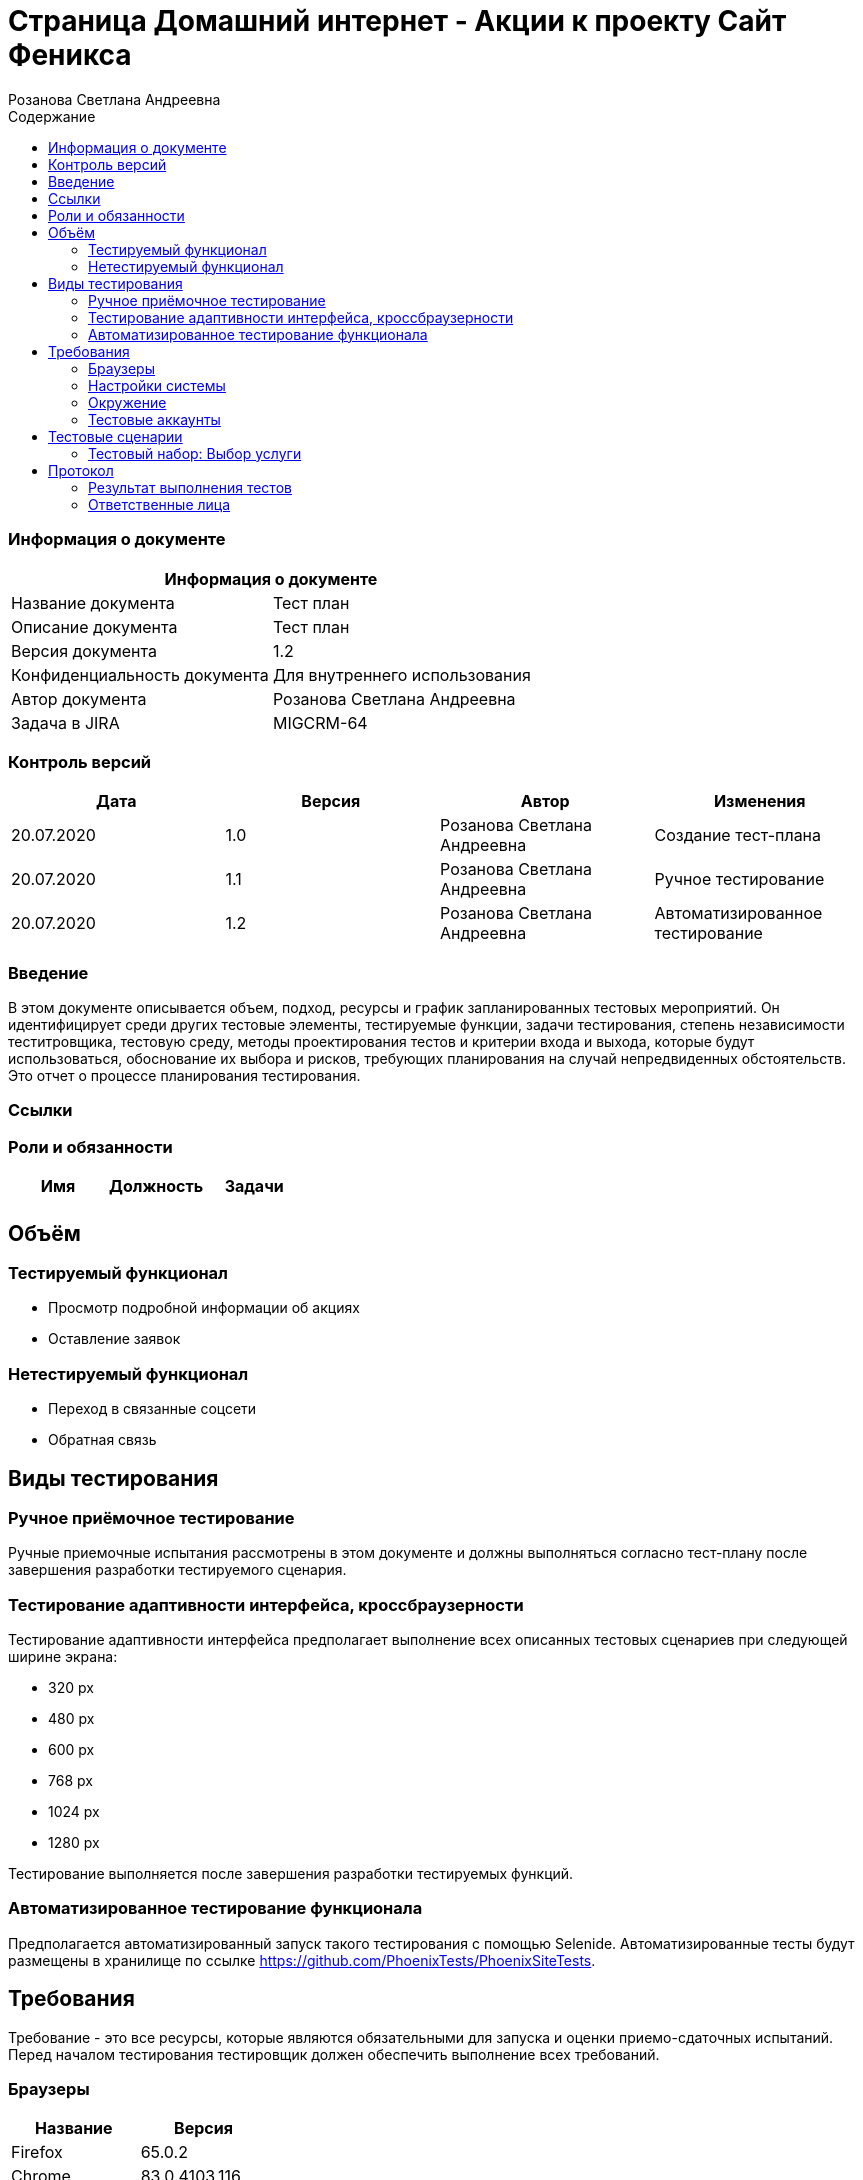 :DocName: Страница Домашний интернет - Акции
:DocDescription: Тест план
:ProjectName: Сайт Феникса
:Version: 1.2
:Confidentiality: Для внутреннего использования
:Author: Розанова Светлана Андреевна
:Jira:  MIGCRM-64
:toc-title: Содержание
:toclevels: 2

:toc: left
:toc-title: Содержание
:toclevels: 3
:pdf-page-size: Letter



= {DocName} к проекту {ProjectName}

=== Информация о документе
|====
2+^|Информация о документе

|Название документа| {DocDescription}

|Описание документа| {DocDescription}

|Версия документа| {Version}

|Конфиденциальность документа| {Confidentiality}

|Автор документа| {Author}

|Задача в JIRA| {Jira}

|====

=== Контроль версий

|====
|Дата|Версия|Автор|Изменения

|20.07.2020 |1.0| {Author}| Создание тест-плана
|20.07.2020 |1.1| {Author}| Ручное тестирование
|20.07.2020 |1.2| {Author}| Автоматизированное тестирование
|====


=== Введение

В этом документе описывается объем, подход, ресурсы и график запланированных тестовых мероприятий. Он идентифицирует среди других тестовые элементы, тестируемые функции, задачи тестирования, степень независимости теститровщика, тестовую среду, методы проектирования тестов и критерии входа и выхода, которые будут использоваться, обоснование их выбора и рисков, требующих планирования на случай непредвиденных обстоятельств. Это отчет о процессе планирования тестирования.

=== Ссылки

=== Роли и обязанности

|====
|Имя|Должность|Задачи

|||

|====

== Объём

=== Тестируемый функционал

* Просмотр подробной информации об акциях

* Оставление заявок


=== Нетестируемый функционал

* Переход в связанные соцсети

* Обратная связь

== Виды тестирования
=== Ручное приёмочное тестирование
Ручные приемочные испытания рассмотрены в этом документе и должны выполняться согласно тест-плану после завершения разработки тестируемого сценария.

=== Тестирование адаптивности интерфейса, кроссбраузерности
Тестирование адаптивности интерфейса предполагает выполнение всех описанных тестовых сценариев при следующей ширине экрана:

* 320 px
* 480 px
* 600 px
* 768 px
* 1024 px
* 1280 px

Тестирование выполняется после завершения разработки тестируемых функций.

=== Автоматизированное тестирование функционала
Предполагается автоматизированный запуск такого тестирования с помощью Selenide. Автоматизированные тесты будут размещены в хранилище по ссылке https://github.com/PhoenixTests/PhoenixSiteTests.

== Требования
Требование - это все ресурсы, которые являются обязательными для запуска и оценки приемо-сдаточных испытаний. Перед началом тестирования тестировщик должен обеспечить выполнение всех требований.

=== Браузеры
|====
|Название |Версия

|Firefox | 65.0.2
|Chrome | 83.0.4103.116
|Internet Explorer | 11.657.18362.0
|Yandex | 20.7.0.899
|Opera | 53.0.2907.37
|====

=== Настройки системы
|====
|Название |Версия| Обязательно

|Windows |10| Да
|Linux |Debian | Нет
|====

=== Окружение
|====
|Название |Адрес

|Окружение | http://phoenix-dnr.ru/internet-actions.php
|====

=== Тестовые аккаунты
|====
|Окружение |Название |Логин |Пароль

|Окружение 1| Пользователь |login | password
|====

== Тестовые сценарии
=== Тестовый набор: Выбор услуги

|===
3+^|TEST-001: Акция «Приведи друга»

3+^|Входная информация
3+^a| * Тестовое окружение открыто
3+^|Тестовые шаги
|№ |Действия| Предполагаемый результат

|1 a|

* Нажать на кнопку «Приведи друга»

a|

* Открывается подробная информация о выбранной акции, вся информация корректна.

|2 a|

* Нажать на кнопку «Подключить»

* Нажать на кнопку "Х"

a|

* Открывается окно с заявкой для подключения

* Всплывающее окно закрывается

3+^|Результат теста
3+^| Тест пройден
|===

|===
3+^|TEST-002: Акция « Тариф «Единый» »

3+^|Входная информация
3+^a| * Тестовое окружение открыто
3+^|Тестовые шаги
|№ |Действия| Предполагаемый результат

|1 a|

* Нажать на кнопку « Тариф «Единый» »

a|

* Открывается подробная информация о выбранной акции, вся информация корректна.

|2 a|

* Нажать на кнопку «Подключить»

* Нажать на кнопку "Х"

a|

* Открывается окно с заявкой для подключения

* Всплывающее окно закрывается

3+^|Результат теста
3+^| Тест пройден
|===

|===
3+^|TEST-003: Акция «100 за 160»

3+^|Входная информация
3+^a| * Тестовое окружение открыто
3+^|Тестовые шаги
|№ |Действия| Предполагаемый результат

|1 a|

* Нажать на кнопку «100 за 160»

a|

* Открывается подробная информация о выбранной акции, вся информация корректна.

|2 a|

* Нажать на кнопку «Подключить»

* Нажать на кнопку "Х"

a|

* Открывается окно с заявкой для подключения

* Всплывающее окно закрывается

3+^|Результат теста
3+^| Тест пройден
|===

== Протокол
=== Результат выполнения тестов
|===
|Вид|Дата|Время|Всего|Пройдено|Не пройдено|Не применимо|Результат

|Ручное приёмочное|20.07.2020|13:53|3|3|0|0| Все тесты пройдены
|Автоматизированное тестирование|20.07.2020|15:17|3|3|0|0| Все тесты пройдены

|===

=== Ответственные лица
|===
|Имя|Должность|Дата|Подпись

| {Author} | Стажировщик |20.07.2020|
|===


